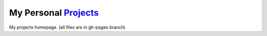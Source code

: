 My Personal `Projects <http://kalua.im/projects/>`__
----------------------------------------------------

My projects homepage. (all files are in gh-pages branch)
